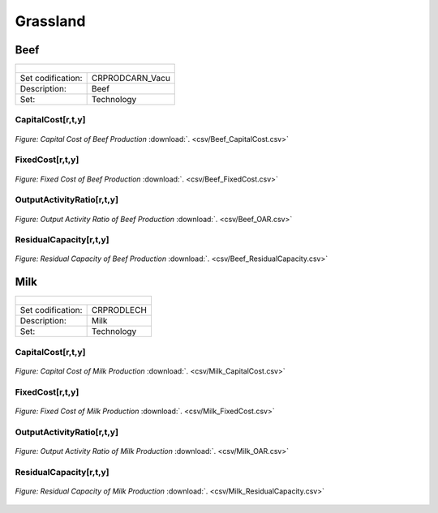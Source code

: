 Grassland
==================================

Beef
++++++++++

+-------------------------------------------------+-------+--------------+--------------+--------------+--------------+
| .. figure:: img/img_grassland_beef.png                                                                              |
|    :align:   center                                                                                                 |
|    :width:   500 px                                                                                                 |
+-------------------------------------------------+-------+--------------+--------------+--------------+--------------+
| Set codification:                                       |CRPRODCARN_Vacu                                            |
+-------------------------------------------------+-------+--------------+--------------+--------------+--------------+
| Description:                                            | Beef                                                      |
+-------------------------------------------------+-------+--------------+--------------+--------------+--------------+
| Set:                                                    |Technology                                                 |
+-------------------------------------------------+-------+--------------+--------------+--------------+--------------+


CapitalCost[r,t,y]
---------

.. figure::  parameters/Beef_CapitalCost.png
   :align:   center
   :width:   550 px
   
   *Figure: Capital Cost of Beef Production* :download:`. <csv/Beef_CapitalCost.csv>`


FixedCost[r,t,y]
---------

.. figure::  parameters/Beef_FixedCost.png
   :align:   center
   :width:   550 px
   
   *Figure: Fixed Cost of Beef Production* :download:`. <csv/Beef_FixedCost.csv>`

OutputActivityRatio[r,t,y]
---------

.. figure::  parameters/Beef_OAR.png
   :align:   center
   :width:   550 px
   
   *Figure: Output Activity Ratio of Beef Production* :download:`. <csv/Beef_OAR.csv>`

ResidualCapacity[r,t,y]
---------

.. figure::  parameters/Beef_ResidualCapacity.png
   :align:   center
   :width:   550 px
   
   *Figure: Residual Capacity of Beef Production* :download:`. <csv/Beef_ResidualCapacity.csv>`

Milk
++++++++++

+-------------------------------------------------+-------+--------------+--------------+--------------+--------------+
| .. figure:: img/img_grassland_milk.png                                                                              |
|    :align:   center                                                                                                 |
|    :width:   500 px                                                                                                 |
+-------------------------------------------------+-------+--------------+--------------+--------------+--------------+
| Set codification:                                       |CRPRODLECH                                                 |
+-------------------------------------------------+-------+--------------+--------------+--------------+--------------+
| Description:                                            | Milk                                                      |
+-------------------------------------------------+-------+--------------+--------------+--------------+--------------+
| Set:                                                    |Technology                                                 |
+-------------------------------------------------+-------+--------------+--------------+--------------+--------------+


CapitalCost[r,t,y]
---------

.. figure::  parameters/Milk_CapitalCost.png
   :align:   center
   :width:   550 px
   
   *Figure: Capital Cost of Milk Production* :download:`. <csv/Milk_CapitalCost.csv>`


FixedCost[r,t,y]
---------

.. figure::  parameters/Milk_FixedCost.png
   :align:   center
   :width:   550 px
   
   *Figure: Fixed Cost of Milk Production* :download:`. <csv/Milk_FixedCost.csv>`

OutputActivityRatio[r,t,y]
---------

.. figure::  parameters/Milk_OAR.png
   :align:   center
   :width:   550 px
   
   *Figure: Output Activity Ratio of Milk Production* :download:`. <csv/Milk_OAR.csv>`

ResidualCapacity[r,t,y]
---------

.. figure::  parameters/Milk_ResidualCapacity.png
   :align:   center
   :width:   550 px
   
   *Figure: Residual Capacity of Milk Production* :download:`. <csv/Milk_ResidualCapacity.csv>`
